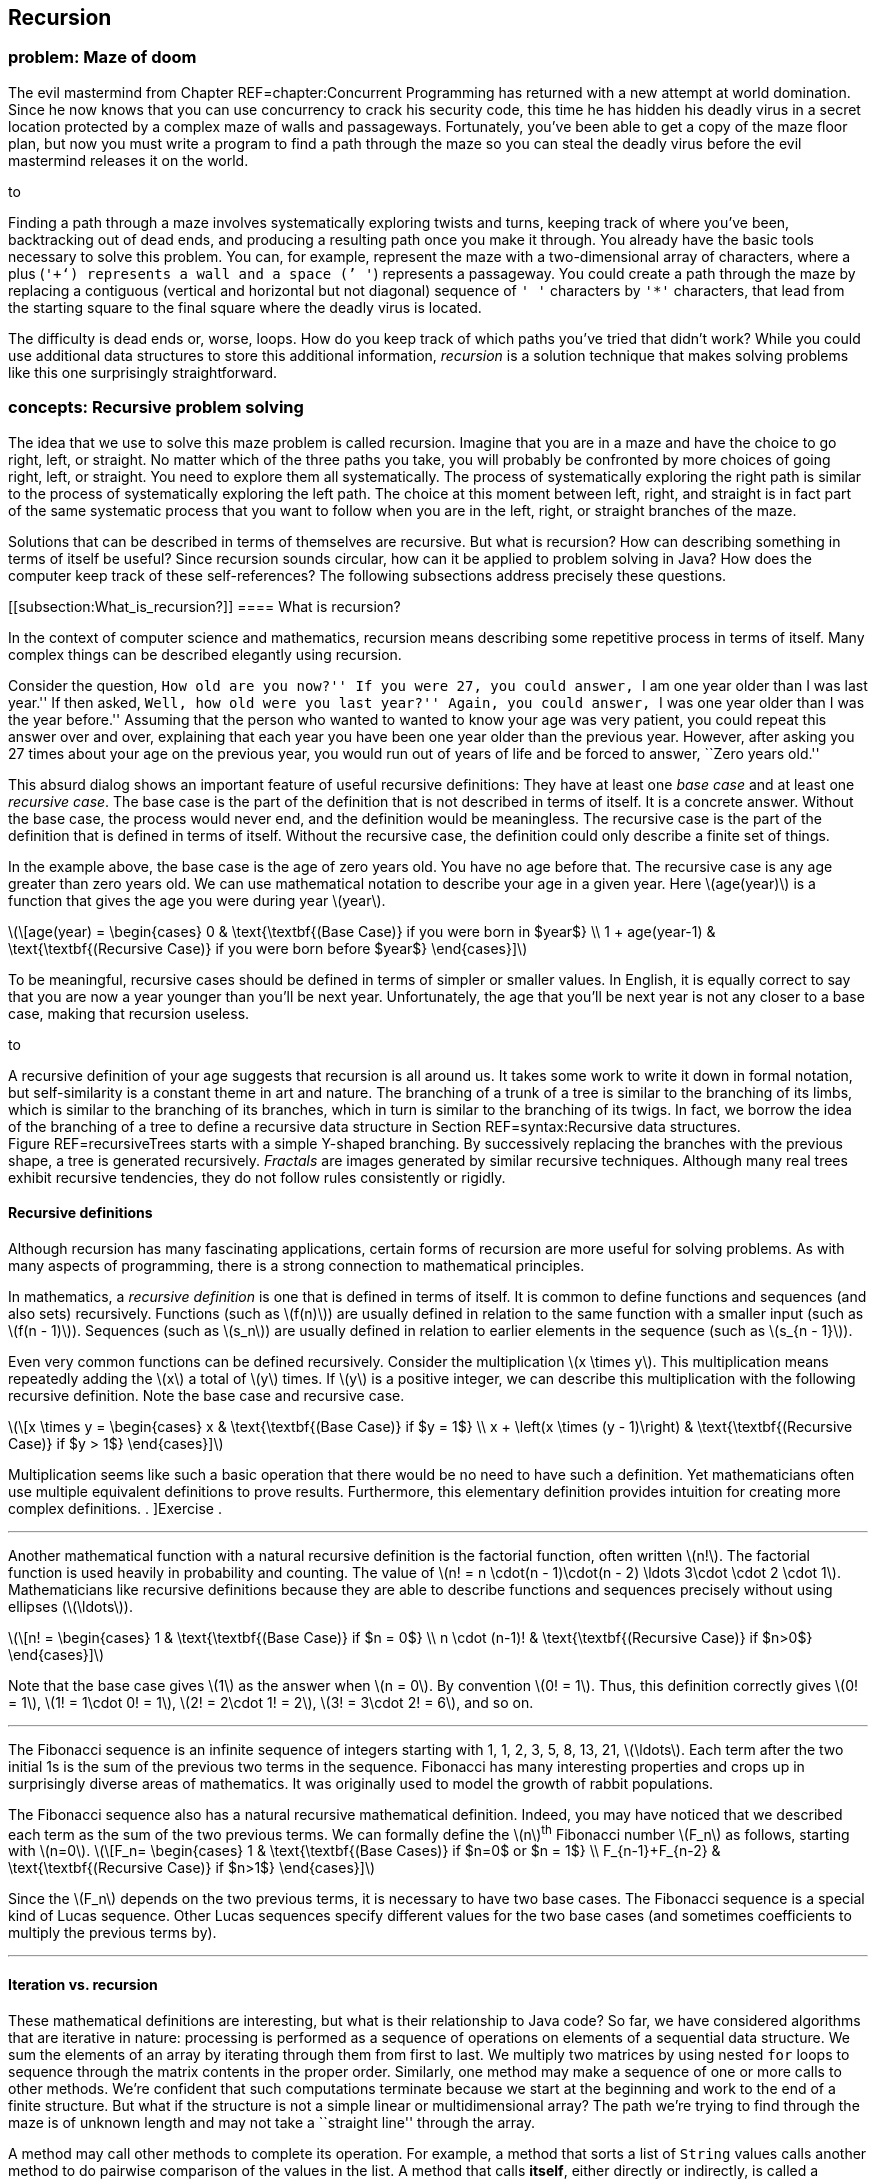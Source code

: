 [[chapter:Recursion]]
== Recursion

=== problem: Maze of doom

The evil mastermind from Chapter REF=chapter:Concurrent Programming has
returned with a new attempt at world domination. Since he now knows that
you can use concurrency to crack his security code, this time he has
hidden his deadly virus in a secret location protected by a complex maze
of walls and passageways. Fortunately, you’ve been able to get a copy of
the maze floor plan, but now you must write a program to find a path
through the maze so you can steal the deadly virus before the evil
mastermind releases it on the world.

to

Finding a path through a maze involves systematically exploring twists
and turns, keeping track of where you’ve been, backtracking out of dead
ends, and producing a resulting path once you make it through. You
already have the basic tools necessary to solve this problem. You can,
for example, represent the maze with a two-dimensional array of
characters, where a plus (`'+'`) represents a wall and a space (`' '`)
represents a passageway. You could create a path through the maze by
replacing a contiguous (vertical and horizontal but not diagonal)
sequence of `' '` characters by `'*'` characters, that lead from the
starting square to the final square where the deadly virus is located.

The difficulty is dead ends or, worse, loops. How do you keep track of
which paths you’ve tried that didn’t work? While you could use
additional data structures to store this additional information,
_recursion_ is a solution technique that makes solving problems like
this one surprisingly straightforward.

=== concepts: Recursive problem solving

The idea that we use to solve this maze problem is called recursion.
Imagine that you are in a maze and have the choice to go right, left, or
straight. No matter which of the three paths you take, you will probably
be confronted by more choices of going right, left, or straight. You
need to explore them all systematically. The process of systematically
exploring the right path is similar to the process of systematically
exploring the left path. The choice at this moment between left, right,
and straight is in fact part of the same systematic process that you
want to follow when you are in the left, right, or straight branches of
the maze.

Solutions that can be described in terms of themselves are recursive.
But what is recursion? How can describing something in terms of itself
be useful? Since recursion sounds circular, how can it be applied to
problem solving in Java? How does the computer keep track of these
self-references? The following subsections address precisely these
questions.

[[subsection:What_is_recursion?]]
==== What is recursion?

In the context of computer science and mathematics, recursion means
describing some repetitive process in terms of itself. Many complex
things can be described elegantly using recursion.

Consider the question, ``How old are you now?'' If you were 27, you
could answer, ``I am one year older than I was last year.'' If then
asked, ``Well, how old were you last year?'' Again, you could answer,
``I was one year older than I was the year before.'' Assuming that the
person who wanted to wanted to know your age was very patient, you could
repeat this answer over and over, explaining that each year you have
been one year older than the previous year. However, after asking you 27
times about your age on the previous year, you would run out of years of
life and be forced to answer, ``Zero years old.''

This absurd dialog shows an important feature of useful recursive
definitions: They have at least one _base case_ and at least one
_recursive case_. The base case is the part of the definition that is
not described in terms of itself. It is a concrete answer. Without the
base case, the process would never end, and the definition would be
meaningless. The recursive case is the part of the definition that is
defined in terms of itself. Without the recursive case, the definition
could only describe a finite set of things.

In the example above, the base case is the age of zero years old. You
have no age before that. The recursive case is any age greater than zero
years old. We can use mathematical notation to describe your age in a
given year. Here latexmath:[$age(year)$] is a function that gives the
age you were during year latexmath:[$year$].

latexmath:[\[age(year) =
\begin{cases} 0 & \text{\textbf{(Base Case)} if you were born in  $year$}
\\
  1 + age(year-1) & \text{\textbf{(Recursive Case)} if you were born before
  $year$}
\end{cases}\]]

To be meaningful, recursive cases should be defined in terms of simpler
or smaller values. In English, it is equally correct to say that you are
now a year younger than you’ll be next year. Unfortunately, the age that
you’ll be next year is not any closer to a base case, making that
recursion useless.

to

A recursive definition of your age suggests that recursion is all around
us. It takes some work to write it down in formal notation, but
self-similarity is a constant theme in art and nature. The branching of
a trunk of a tree is similar to the branching of its limbs, which is
similar to the branching of its branches, which in turn is similar to
the branching of its twigs. In fact, we borrow the idea of the branching
of a tree to define a recursive data structure in
Section REF=syntax:Recursive data structures. Figure REF=recursiveTrees
starts with a simple Y-shaped branching. By successively replacing the
branches with the previous shape, a tree is generated recursively.
_Fractals_ are images generated by similar recursive techniques.
Although many real trees exhibit recursive tendencies, they do not
follow rules consistently or rigidly.

==== Recursive definitions

Although recursion has many fascinating applications, certain forms of
recursion are more useful for solving problems. As with many aspects of
programming, there is a strong connection to mathematical principles.

In mathematics, a _recursive definition_ is one that is defined in terms
of itself. It is common to define functions and sequences (and also
sets) recursively. Functions (such as latexmath:[$f(n)$]) are usually
defined in relation to the same function with a smaller input (such as
latexmath:[$f(n - 1)$]). Sequences (such as latexmath:[$s_n$]) are
usually defined in relation to earlier elements in the sequence (such as
latexmath:[$s_{n - 1}$]).

Even very common functions can be defined recursively. Consider the
multiplication latexmath:[$x \times y$]. This multiplication means
repeatedly adding the latexmath:[$x$] a total of latexmath:[$y$] times.
If latexmath:[$y$] is a positive integer, we can describe this
multiplication with the following recursive definition. Note the base
case and recursive case.

latexmath:[\[x \times y =
\begin{cases} x & \text{\textbf{(Base Case)} if  $y = 1$}
\\
x + \left(x \times (y - 1)\right) & \text{\textbf{(Recursive Case)} if $y > 1$}
\end{cases}\]]

Multiplication seems like such a basic operation that there would be no
need to have such a definition. Yet mathematicians often use multiple
equivalent definitions to prove results. Furthermore, this elementary
definition provides intuition for creating more complex definitions. .
]Exercise .  

'''''

Another mathematical function with a natural recursive definition is the
factorial function, often written latexmath:[$n!$]. The factorial
function is used heavily in probability and counting. The value of
latexmath:[$n! = n
\cdot(n - 1)\cdot(n - 2) \ldots 3\cdot \cdot 2 \cdot 1$]. Mathematicians
like recursive definitions because they are able to describe functions
and sequences precisely without using ellipses (latexmath:[$\ldots$]).

latexmath:[\[n! =
\begin{cases} 1 & \text{\textbf{(Base Case)} if  $n = 0$}
\\
n \cdot (n-1)! & \text{\textbf{(Recursive Case)} if $n>0$}
\end{cases}\]]

Note that the base case gives latexmath:[$1$] as the answer when
latexmath:[$n = 0$]. By convention latexmath:[$0! = 1$]. Thus, this
definition correctly gives latexmath:[$0! = 1$],
latexmath:[$1! = 1\cdot 0!
= 1$], latexmath:[$2! = 2\cdot 1! = 2$],
latexmath:[$3! = 3\cdot 2! = 6$], and so on.  

'''''

The Fibonacci sequence is an infinite sequence of integers starting with
1, 1, 2, 3, 5, 8, 13, 21, latexmath:[$\ldots$]. Each term after the two
initial 1s is the sum of the previous two terms in the sequence.
Fibonacci has many interesting properties and crops up in surprisingly
diverse areas of mathematics. It was originally used to model the growth
of rabbit populations.

The Fibonacci sequence also has a natural recursive mathematical
definition. Indeed, you may have noticed that we described each term as
the sum of the two previous terms. We can formally define the
latexmath:[$n$]^th^ Fibonacci number latexmath:[$F_n$] as follows,
starting with latexmath:[$n=0$]. latexmath:[\[F_n=
\begin{cases} 1 & \text{\textbf{(Base
Cases)} if  $n=0$ or  $n = 1$}
\\
F_{n-1}+F_{n-2} & \text{\textbf{(Recursive Case)} if $n>1$}
\end{cases}\]]

Since the latexmath:[$F_n$] depends on the two previous terms, it is
necessary to have two base cases. The Fibonacci sequence is a special
kind of Lucas sequence. Other Lucas sequences specify different values
for the two base cases (and sometimes coefficients to multiply the
previous terms by).  

'''''

==== Iteration vs. recursion

These mathematical definitions are interesting, but what is their
relationship to Java code? So far, we have considered algorithms that
are iterative in nature: processing is performed as a sequence of
operations on elements of a sequential data structure. We sum the
elements of an array by iterating through them from first to last. We
multiply two matrices by using nested `for` loops to sequence through
the matrix contents in the proper order. Similarly, one method may make
a sequence of one or more calls to other methods. We’re confident that
such computations terminate because we start at the beginning and work
to the end of a finite structure. But what if the structure is not a
simple linear or multidimensional array? The path we’re trying to find
through the maze is of unknown length and may not take a ``straight
line'' through the array.

A method may call other methods to complete its operation. For example,
a method that sorts a list of `String` values calls another method to do
pairwise comparison of the values in the list. A method that calls
*itself*, either directly or indirectly, is called a _recursive_ method.

A recursive method may seem like a circular argument that never ends. In
fact, a recursive method only calls itself under certain circumstances.
Other times, it does not. A recursive method has the same two parts that
a mathematical recursive definition has.

Base case:::
  The operation being computed is done without any recursive calls.
Recursive case:::
  The operation is broken down into smaller pieces, one or more of which
  results in a recursive call to the method itself.

Each time a method calls itself recursively, it does so on a smaller
problem. Eventually it reaches a base case, and the recursion
terminates.

A recursive method is useful when a problem can be broken down into
smaller subproblems where each subproblem has the same structure as the
original, complete problem. These subproblems can be solved by recursive
calls and the results of those calls assembled to create a larger
solution.

Recursive methods are often surprisingly small given their complexity.
Each recursive call only makes a single step forward in the process of
solving the problem. In fact, it can appear that the problem is never
solved. The code has something like a ``leap of faith'' inside of it.
Assuming that you can solve a smaller subproblem, how do you put the
solutions together to solve the full problem? This assumption is the
leap of faith, but it works out as long as the subproblems get broken
down into smaller and smaller pieces that eventually reach a base case.

From a theoretical standpoint, any problem that can be solved
iteratively can be solved recursively, and vice versa. Iteration and
recursion are equivalent in computational power. Sometimes it is more
efficient or more elegant to use one approach or the other, and some
languages are designed to work better with a given approach.

==== Call stack

Many programmers who are new to recursion feel uncomfortable about the
syntax. How can a method call itself? What does that even mean?

Recursion in Java is grounded in the idea of a call stack. We discuss
the stack abstract data type in Chapter REF=chapter:Dynamic Data
Structures. A similar structure is used to control the flow of control
of a program as it calls methods.

Recall that a stack is a first in, last out (FILO) data structure. Each
time a method is called, its local variables are put on the call stack.
As the method executes, a pointer to the current operation it is
executing is kept on the call stack as well. This collection of local
variables and execution details for a method call is called the _stack
frame_ or _activation record_. When another method is called, it pushes
its own stack frame onto the call stack as well, and its caller
remembers what it was executing before the call. When a method returns,
it pops its stack frame (the variables and state associated with its
execution) off the call stack.

A recursive method is called in exactly the same way. It puts another
copy of its stack frame on the call stack. Each call of the method has
its own stack frame and operates independently. There is no way to
access the variables from one call to the next, other than by passing in
parameters or returning values.

Figure REF=figure:recursive calls shows the stack frames being pushed
onto the call stack as the `main()` method calls the `factorial()`
method, starting with the argument `4`. The `factorial()` method
recursively calls itself with successively smaller values.

to

Figure REF=figure:recursive returns shows the stack frames popping off
the call stack as each call to `factorial()` returns. As the answers are
returned, they are incorporated into the answer that is generated and
returned to the next caller in the sequence until the final answer `24`
(latexmath:[$4!$]) is returned to `main()`.

to

=== syntax: Recursive methods

Unlike many *Syntax* sections in other chapters, there is no new Java
syntax to introduce here. Any method that calls itself, directly or
indirectly, is a recursive method. Recursive methods are simply methods
like any others, called in the normal way.

The real difficulty in learning to program recursively lies in breaking
out of the way you are used to thinking about program control flow. All
that you have learned about solving problems with iteration in previous
chapters may make it harder for you to embrace recursion.

Iteration views the whole problem at once and tries to sequence all the
pieces of the solution in some organized way. Recursion is only
concerned with the current step in the solution. If the current step is
one in which the answer is clear, you’re in a base case. Otherwise, the
solution takes one step toward the answer and then makes the leap of
faith, allowing the recursion to take care of the rest. Programmers who
are new to recursion are often tempted to do too much in each recursive
call. Don’t rush it!

The use of recursion in languages like Java owes much to the development
of _functional programming_. In many functional languages (such as
Scheme), there are no loops, and *only* recursion is allowed. In a
number of these languages, there is no assignment either. Each variable
has one value for its entire lifetime, and that value comes as a
parameter from whatever method called the current method.

It may seem odd to you, but this approach is a good one to follow when
writing recursive methods. Try *not* to assign variables inside your
methods. See if the work done in each method can be passed on as an
argument to the next method rather than changing the state inside the
current method. In that way, each recursive method is a frozen snapshot
of some part of the process of solving the problem. Of course, this
guideline is only a suggestion. Many practical recursive methods need to
assign variables internally, but a surprisingly large number do not.

Because the data inside these methods is tied so closely to the input
parameters and the return values given back to the caller, these methods
are often made `static`. Ideally, recursive methods do not change the
state of fields or class variables. Again, sometimes changing external
state is necessary, but recursive methods are meant to take in only
their input parameters and give back only return values. Recursive code
that reads and writes variables inside of objects or classes can be
difficult to understand and debug, since it depends on outside data.

With this information as background, we focus on examples for the rest
of this section. Because recursion is a new way of thinking, approach
these examples with an open mind. Many students have the experience that
recursion makes no sense until they see the right example. Then, the way
it works suddenly ``clicks.'' Do not be discouraged if recursion seems
difficult at first.

In this section, we work through examples of factorial computation,
Fibonacci numbers, the classic Tower of Hanoi problem, exponentiation.
These problems are mathematical in nature because the mathematical
recursion is easy to model in code. The next section applies recursion
to processing data structures.

In our first example of a recursive implementation, we return to the
factorial function. Recall the recursive definition that describes the
function.

latexmath:[\[n! =
\begin{cases} 1 & \text{\textbf{(Base Case)} if $n = 0$}
\\
n \cdot (n-1)! & \text{\textbf{(Recursive Case)} if $n>0$}
\end{cases}\]]

By translating this mathematical definition almost directly into Java,
we can generate a method that computes the factorial function.

....
    public static long factorial(int n) {
        if (n == 0)     //base case
            return 1;
        else            //recursive case
            return n * factorial(n-1);
    }
....

Note the base case and recursive case are exactly the same as in the
recursive definition. The return type of the method is `long` because
factorial grows so quickly that only the first few values are small
enough to fit inside of an `int`.  

'''''

Let us return to the recursive definition of Fibonacci.

latexmath:[\[F_n=
\begin{cases} 1 & \text{\textbf{(Base
Cases)} if  $n=0$ or $n = 1$}
\\
F_{n-1}+F_{n-2} & \text{\textbf{(Recursive Case)} if  $n>1$}
\end{cases}\]]

Like factorial, this definition translates naturally into a recursive
method in Java.

....
public static int fibonacci(int n) {
    if( n == 0 || n == 1 )  //base cases
        return 1;
    else                    //recursive case
        return fibonacci(n-1) + fibonacci(n-2);
}
....

One significant problem with this example is performance. In this case,
the double recursion performs a great deal of redundant computation. .
]Exercise .

One technique for eliminating redundant computation in recursion is
called _memoization_. Whenever the value for a subproblem is computed,
we note down the result (like a memo). When we go to compute a value, we
first check to see if we have already found it.

To perform memoization for Fibonacci, we can pass an array of `int`
values of length `n + 1`. The values in this array all begin with a
value of `0`. When computing the Fibonacci value for a particular `n`,
we first check to see if its value is in the array. If not, we perform
the recursion and store the result in the array.

....
public static int fibonacci( int n, int[] results ) {
    if( results[n] == 0 ) {
        if( n == 0 || n == 1 )
            results[n] = 1;
        else
            results[n] = fibonacci(n-1) + fibonacci(n-2);
    }
    return results[n];
}
....

This change makes the computation of the latexmath:[$n$]^th^ Fibonacci
number much more efficient; however, even more efficient approaches are
described in the exercises. . ]Exercise . . ]Exercise .  

'''''

The famous Tower of Hanoi puzzle is another example commonly used to
illustrate recursion. In this puzzle, there are three poles containing a
number of different sized disks. The puzzle begins with all disks
arranged in a tower on one pole in decreasing size, with the smallest
diameter disk on top and the largest on the bottom.
Figure REF=figure:hanoi shows an example of the puzzle. The goal is to
move all the disks from the initial pole to the final pole, with two
restrictions:

1.  only one disk can be moved at a time
2.  a larger disk can never be placed on top of a smaller disk

to

The extra pole is used as a holder for intermediate moves. The idea
behind the recursive solution follows.

Base Case:::
  Moving one disk is easy. Just move it from the pole it’s on to the
  destination pole.
Recursive Case:::
  In order to move latexmath:[$n > 1$] disks from one pole to another,
  we can move latexmath:[$n - 1$] disks to an intermediate pole, move
  the latexmath:[$n$]^th^ disk to the destination pole, then move the
  latexmath:[$n - 1$] disks from the intermediate pole to the
  destination pole.

The Tower of Hanoi solution in Java translates this outline into code.

[[program:TowerOfHanoi]][program:TowerOfHanoi]
PROGRAM=RecursionChapter/programs/TowerOfHanoi.java, CAPTION=A recursive
solution to the Tower of Hanoi with four disks and poles named `'A'`,
`'B'`, and `'C'`.

A legend tells of monks that are solving the Tower of Hanoi puzzle with
64 disks. The legend predicts that the world will end when they finish.
Run the implementation above with different numbers of disks to see how
long the sequence of moves is. Try small numbers of disks, since large
numbers of disks takes a very long time.  

'''''

Both Fibonacci and the Tower of Hanoi have natural recursive structures.
In the case of Fibonacci, one way to implement its natural recursive
definition results in very wasteful computation. In the case of the
Tower of Hanoi, the *only* way to solve the problem takes an
excruciatingly long amount of time.

However, we can apply recursion to many practical problems and get
efficient solutions. Consider the problem of exponentiation, which looks
trivial: Given a rational number latexmath:[$a$] and a positive integer
latexmath:[$n$], find the value of latexmath:[$a^n$].

It’s tempting to call `Math.pow(a, n)` or to use a short `for` loop to
compute this value, but what if neither tool existed in Java? A simple
recursive formulation can describe exponentiation.

latexmath:[\[a^n =
\begin{cases} a & \text{\textbf{(Base case)} if $n=1$}
\\
a \cdot a^{n - 1} & \text{\textbf{(Recursive case)} if $n>1$}
\end{cases}\]]

As with factorial and Fibonacci, directly converting the recursive
definition into Java syntax yields a method that computes the correct
value.

....
public static double power(double a, int n) {
    if( n == 1 )    //base case
        return a;
    else            //recursive case
        return a*power(a, n - 1);
}
....

Admittedly, this method only works for positive integer values of
latexmath:[$n$]. Ignoring that limitation, what can we say about its
efficiency? For any legal value of latexmath:[$n$], the method is called
latexmath:[$n$] times. If latexmath:[$n$] has a small value, like 2 or
3, the process is quick. But if latexmath:[$n$] is 1,000,000 or so, the
method might take a while to finish. Another problem is that stack size
is limited. On most systems, the JVM crashes with a `StackOverflowError`
if a method tries to call itself recursively a 1,000,000 times.

If we limit latexmath:[$n$] to a power of 2, we can do something clever
that makes the method much more efficient with many fewer recursive
calls. Consider this alternative recursion definition of exponentiation.

latexmath:[\[a^n =
\begin{cases} a & \text{\textbf{(Base Case)} if  $n=1$}
\\
\left(a^{\frac{n}{2}}\right)^2 & \text{\textbf{(Base Case)} if  $n>1$}
\end{cases}\]]

Recalling basic rules of exponents,
latexmath:[$a^n = \left(a^{\frac{n}{2}}\right)^2$], but what does that
buy us? If we structure our method correctly, we cut the size of
latexmath:[$n$] in half at each recursive step instead of only reducing
latexmath:[$n$] by 1.

....
public static double power(double a, int n) {
    if( n == 1 )    //base case
        return a;
    else {          //recursive case
        double temp = power(a, n/2);
        return temp*temp;
    }
}
....

Note that we only make the recursive call once and save it in `temp`. If
we made two recursive calls, we would no longer be more efficient than
the previous method. That version took latexmath:[$n$] recursive calls.
How efficient is this version? The answer is the number of times you
have to cut latexmath:[$n$] in half before you get 1. Let’s call that
value latexmath:[$x$]. Recall that latexmath:[$n$] is a power of 2,
meaning that latexmath:[$n = 2^k$] for some integer
latexmath:[$k \geq 0$].

latexmath:[\[\begin{aligned}
\left(\frac{1}{2}\right)^x \cdot n &= 1\\
2^x\left(\frac{1}{2}\right)^x \cdot n &= 2^x\\
n &= 2^x\\
2^k &= 2^x\\
k &= x\\
\log_2 n &= x\\\end{aligned}\]]

In other words, the number of times you have to divide latexmath:[$n$]
in half to get 1 is the logarithm base 2 of latexmath:[$n$], written
latexmath:[$\log_2 n$]. The logarithm function is the inverse of
exponentiation. It cuts any number down to size very quickly (just as
exponentiation blows up the value of a number very quickly). For
example, latexmath:[$2^{20} = 1,048,576$]. Thus,
latexmath:[$\log_2 1,048,576 = 20$]. The original version of `power()`
would have to make 1,048,576 calls to raise a number to that power. This
second version would only have to make 20 calls.

It is critical that latexmath:[$n$] is a power of 2 (1, 2, 4, 8, …),
otherwise the process of repeatedly cutting latexmath:[$n$] in half
loses some data due to integer division. The problem is that, at some
point in the recursion, the value of latexmath:[$n$] is odd unless you
start with a power of 2. There is a way to extend this clever approach
to all values of latexmath:[$n$], even and odd, but we leave it as an
exercise. . ]Exercise .  

'''''

Recursion offers elegant ways to compute mathematical functions like
those we have explored in this section. Recursion also offers powerful
ways to manipulate data structures. As we show in the next section,
recursive methods are especially well suited to use with recursive data
structures.

=== syntax: Recursive data structures

Because recursion can be used to do anything that iteration can do, it
is clear that data structures can be processed recursively. For example,
the following recursive method reverses the contents of an array. It
keeps track of the position in the array it is swapping with the
`position` parameter. This method is initially called with a value of
`0` passed as an argument for `position`.

....
public static void reverse( int[] array, int position ) {
    if( position < array.length/2 ) {
        int temp = array[position];
        array[position] = array[array.length - position - 1];
        array[array.length - position - 1] = temp;
        reverse( array, position + 1 );
    }
}
....

Note that nothing is done in the base case for this recursive method.
The recursion swaps the first element of the array (at index `0`) with
the last (at index `array.length - 1`). Recursion continues until
`position` has reached half the length of `array`. If execution
continued past the halfway point, it would begin to swap elements that
had already been swapped. . ]Exercise .

Although it is possible to reverse an array recursively, there is
usually no advantage in doing so. We introduce bubble sort and selection
sort in previous chapters, but neither of these algorithms is very fast.
Many of the best sorting algorithms are recursive, as in the following
example of merge sort.

Merge sort is an efficient sorting algorithm that is usually implemented
recursively. The idea of the sort is to break a list of items in half
and recursively merge sort each half. Then, these two sorted halves are
merged back together into the final sorted list. The base case of the
recursion is when there’s only a single item in the list, since a list
with only one thing in it is, by definition, sorted.

Here is a method that recursively sorts an `int` array using the merge
sort algorithm.

....
public static void mergeSort( int[] array ) {
    if( array.length > 1 ) {
        int[] a = new int[array.length / 2];
        int[] b = new int[array.length - a.length];
        for( int i = 0; i < a.length; ++i )
            a[i] = array[i];
        for( int i = 0; i < b.length; ++i )
            b[i] = array[a.length + i];
        mergeSort( a );
        mergeSort( b );
        merge( array, a, b );
    }
}
....

The `mergeSort()` method is quite short and appears to do very little.
It starts by creating arrays `a` and `b` and copying roughly half of the
elements in `array` into each. We make `a` half the size of `array`, but
we can’t do the same thing for `b` because an odd length for `array`
would leave us without enough space in `a` and `b` to hold everything
from `array`. Instead, we let `b` hold however much is leftover after
the elements for `a` have been accounted for.

Then, arrays `a` and `b` are recursively sorted. Finally, these two
sorted arrays are merged back into `array` in sorted order using a
helper method called `merge()`. This method is non-recursive and does
much of the real work in the algorithm.

....
public static void merge( int[] array, int[] a, int[] b ) {
    int aIndex = 0;
    int bIndex = 0;
    for( int i = 0; i < array.length; ++i ) {
        if( bIndex >= b.length )
            array[i] = a[aIndex++];
        else if( aIndex >= a.length )
            array[i] = b[bIndex++];
        else if( a[aIndex] <= b[bIndex] )
            array[i] = a[aIndex++];
        else
            array[i] = b[bIndex++];
    }
}
....

The `merge()` method loops through all the elements in `array`, filling
them in. We keep two indexes, `aIndex` and `bIndex`, that keep track of
our current positions in the `a` and `b` arrays, respectively. This
method assumes that `a` and `b` are sorted and that the sum of their
lengths is the length of `array`. We want to compare each element in `a`
and `b`, always taking the smaller and putting it into the next
available location in `array`. Since the next smallest item could be in
either `a` or `b`, we never know when we’ll run out of elements in
either array. That’s why the first two `if` statements in the `merge()`
method check to see if the `bIndex` or the `aIndex` is already past the
last element in its respective array. If so, the next element from the
other array is automatically used. By the time the third `if` statement
is reached, we are certain that both indexes are valid and can compare
the elements at those locations to see which is smaller.

Sorting lists using the merge sort algorithm seems more complicated than
using bubble sort or selection sort, but this additional complication
pays dividends. For large lists, merge sort performs much faster than
either of those sorts. In fact, it is comparable in speed to the best
general sorting algorithms that are possible. . ]Exercise .  

'''''

Although recursive sorting algorithms are useful for arrays, recursion
really shines when manipulating _recursive data structures_. A recursive
data structure is one that is defined in terms of itself. For example,
class `X` is recursive if there is a field inside `X` with type `X`.

....
public class X {
    private int a, b;
    private X x;
}
....

The linked list examples from Chapter REF=chapter:Dynamic Data
Structures are recursive data structures, since a linked list node is
defined in terms of itself. You may not have thought of the linked list
`Node` class as being recursive since it simply has a reference to
another `Node` inside it. However, this self-reference is the essence of
a recursive data structure.

Data structures are often defined recursively. We typically need to
represent an unbounded collection of data, but we always write bounded
programs to describe the data. A recursive data structure allows us to
bridge the gap between a compile-time, fixed length definition and a
run-time, unbounded collection of objects.

Recursive data structures have a base case to end the recursion.
Typically, the end of the recursion is indicated by a link with a `null`
value. For example, in the last node of a linked list, the link field is
`null`. Unsurprisingly, recursive methods are frequently used to
manipulate recursive data structures.

How would you get the size of a linked list? The implementation in
Program REF=program:LinkedList keeps track of its size as it grows, but
what if it didn’t? A standard way to count the elements in the list
would be to start with a reference to the head of the list and a counter
with value zero. As long as the reference is not `null`, add one to the
counter and set the reference to the next element on the list.
Program REF=program:IterativeListSize counts the elements in this way.

[[program:IterativeListSize]][program:IterativeListSize]
PROGRAM=RecursionChapter/programs/IterativeListSize.java, CAPTION=Linked
list implementation whose `size()` method counts its elements
iteratively.

An alternative way to count the number of elements in a linked list is
to use the natural recursion of the linked list itself. We can say that
the length of a linked list is 0 if the list is empty (the current link
is `null`), otherwise, it is one more than the size of the rest of the
list.

Program REF=program:RecursiveListSize counts the elements in a linked
list using this recursive procedure. Note that there is a non-recursive
`size()` method that calls the recursive `size()` method. This
non-recursive method is called a _proxy method_. The recursive method
requires access to the internals of the data structure. The proxy method
calls the recursive method with the appropriate starting point (`head`),
while providing a public way to get the list’s size without exposing its
internals. . ]Exercise . . ]Exercise .

[[program:RecursiveListSize]][program:RecursiveListSize]
PROGRAM=RecursionChapter/programs/RecursiveListSize.java, CAPTION=Linked
list implementation with a recursive `size()` method for counting its
elements. *FIX: RecursiveListSize program not available.*  

'''''

==== Trees

A linked list models a linear, one-to-one relationship between its
elements. Each item in the list is linked to a maximum of one following
element. Another useful relationship to model is a hierarchical,
one-to-many relationship: parent to children, boss to employees,
directory to files, and so on. These relationships can be modeled using
a _tree_ structure, which begins with a single _root_, and proceeds
through _branches_, to the _leaves_. Typically, the elements of a tree
are also called _nodes_, with three special cases:

Root node:::
  The root of the tree has no parents.
Leaf node:::
  A leaf is at the edge of a tree and has no children.
Interior node:::
  An interior node has a parent and at least one child; it is neither
  the root nor a leaf.

Figure REF=figure:tree visualization shows a visualization of a tree. In
nature, a tree has its root at the bottom and branches upward. Since the
root is the starting point for a tree data structure, it is almost
always drawn at the top.

to

Abstractly, a tree is either empty (the base case) or contains
references to 0 or more other trees (the recursive case). Trees are very
useful for storing and retrieving sortable data efficiently. Some
applications include dictionaries, catalogs, ordered lists, and any
other sorted set of objects. For these purposes, we can define an
abstract data type that includes operations such as `add()` and
`find()`. . ]Exercise .

A special case of a tree that is used frequently is a _binary tree_, in
which each node references at most two other trees.

A _binary search tree_ is a binary tree with the following three
properties.

1.  The value in the left child of the root is smaller than the value in
the root.
2.  The value in the right child of the root is larger than the value in
the root.
3.  Both the left and the right subtrees are binary search trees.

This recursive definition describes a tree that makes items with a
natural ordering easy to find. If you are looking for an item, you first
look at the root of the tree. If the item you want is in the root,
you’ve found it! If the item you want is smaller than the root, go left.
If the item you want is larger than the root, go right. If you ever run
out of tree (hit a `null`), the item is not in the tree.

This example is a simple binary tree that can stores a list of strings
and print them out in alphabetical order. Program REF=program:Tree shows
the `Tree` class that defines the fields and two public methods, `add()`
and `print()` that operate on the tree. Each is a proxy method that
calls its private recursive version, which takes a reference to a `Node`
object. The `Node` static nested class contains three fields.

* `value`: the `String` value stored at the node
* `left`: a link to the left subtree
* `right`: a link to the right subtree

[[program:Tree]][program:Tree]
PROGRAM=RecursionChapter/programs/Tree.java, CAPTION=A class that
implements a simple binary search tree ADT for creating a sorted list of
strings. *FIX: Tree program listing not available.*

Figure REF=figure:tree classes shows a visualization of the contents of
this implementation of a binary search tree. As with a linked list, an
``X'' is used in place of arrows that point to `null`.

to

The recursive `add()` method first checks to see if the current subtree
is empty (`null`). If so, it creates a new `Node` and puts `value`
inside it. If the current subtree is not `null`, it checks to see if
`value` is smaller or larger than the `value` at the root of the subtee.
If it is smaller, it recurses down the left subtree. If it is larger, it
recurses down the right subtree. If `value` is already in the root node,
it does nothing.

Remember that all parameters are pass by value in Java. Thus, assigning
a new `Node` to `tree` does not by itself change anything at higher
levels of the tree. What does change the links in the parent of the
current subtree is returning the `tree` pointer. If the recursive call
to `add()` was made with a left or a right subtree, the `left` or
`right` link, respectively, of the parent `Node` is assigned the return
value. If the call was made with `root`, the parent of the entire tree,
the non-recursive `add()` method sets its value when the recursive
`add()` returns. . ]Exercise . . ]Exercise .

The recursive `print()` method starts by walking down the left subtree.
Those values are all alphabetically less than the value of the current
node. When it finishes, it prints the current node value. Finally, it
walks the right subtree to print the values that alphabetically follow
the value in the current node. This path through the nodes of the tree
is called an _inorder traversal_.

With the power of a binary search tree, it takes virtually no code at
all to store a list of `String` values and then print them out in sorted
order. Program REF=program:ReadAndSortStrings gives an example of this
process using a `Tree` object for storage.

[[program:ReadAndSortStrings]][program:ReadAndSortStrings]
PROGRAM=RecursionChapter/programs/ReadAndSortStrings.java, CAPTION=A
program to read `String` values, store them in a binary search tree, and
print the results in sorted order.

Binary search trees (and other trees, including heaps, tries, B-trees,
and more) are fundamental data structures that have been studied
heavily. Designing them to have efficient implementations that balance
the size of their left and right subtrees is an important topic that is
beyond the scope of this book.  

'''''

==== Generic dynamic data structures and recursion

Combining dynamic data structures and generics from the previous chapter
and recursion from this chapter gives us the full power of generic
dynamic data structures and recursive methods to process them.

Consider Program REF=program:IntegerTree, which implements a tree that
stores values of type `Integer`. Although it would be more efficient to
store `int` values, we use the `Integer` wrapper class to ease our
eventual transition into a parameterized generic type.

[[program:IntegerTree]][program:IntegerTree]
PROGRAM=RecursionChapter/programs/IntegerTree.java, CAPTION=A variant of
Program REF=program:Tree that stores`Integer` values instead of `String`
values. *FIX: IntegerTree program listing not available.*

 

'''''

It is a waste to create class `IntegerTree`, which is identical to
`Tree` except that the type `String` has been replaced by `Integer`. As
in Chapter REF=chapter:Dynamic Data Structures, we want our data
structures, recursive or otherwise, to hold any type. In this way, we
can reuse code.

Program REF=program:GenericTree defines a generic version of the `Tree`
class. This example is complicated by the fact that we need to be able
to compare the value we want to store with the value in each `Node`
object. We can’t make a tree with any arbitrary type. Objects of the
type *must* have the ability to be compared to each other and ordered.
Thus, we use a _bounded type parameter_ specifying that the type `T`
stored in each `Tree` must implement the `Comparable` interface. This
requirement complicates the generic syntax significantly but guarantees
that any type that cannot be compared with itself is rejected at
compile-time.

[[program:GenericTree]][program:GenericTree]
PROGRAM=RecursionChapter/programs/GenericTree.java, CAPTION=A class that
implements a generic tree.

First, note that the recursive methods are no longer `static`. The
generic syntax for keeping them `static` is unnecessarily complex. The
type specifier `T extends Comparable<T>` guarantees that type `T`
implements the interface `Comparable<T>`. The generic `Comparable`
interface defined in the Java API is as follows.

....
public interface Comparable<T> {
    int compareTo(T object);
}
....

The syntax for generics in Java with type bounds is complex, and we only
scratch the surface here. The good news is that these subtleties are
more important for people designing data structures and libraries and
come up infrequently for programmers who are only using the libraries.  

'''''

Program REF=program:ReadAndSortGenerics uses the generic tree class to
create two kinds of trees, a tree of `String` objects and a tree of
`Integer` objects. Java library implementations of binary search trees
are available as the `TreeSet` and `TreeMap` classes.

[[program:ReadAndSortGenerics]][program:ReadAndSortGenerics]
PROGRAM=RecursionChapter/programs/ReadAndSortGenerics.java,
CAPTION=Program to create two trees with different underlying types.  

'''''

=== solution: Maze of doom

Our algorithm for solving the maze follows the conventional
pencil-and-paper method: trial and error! We mark locations in the maze
with `'*'` as we explore them. If we come to a dead end, we unmark the
location (by replacing `'*'` with `' '`) and return to our previous
location to try a different direction.

Start at the beginning square of the maze, which must be a passageway.
Mark that location as part of the path by putting `'*'` in the cell.
Now, what can we do? There are, in general, four possible directions to
head: up, down, left, or right. If that direction doesn’t take you
outside the bounds of the array, then you find either a wall or a
passageway. If you have been walking through the maze, you may also find
a part of the current path (often the square you were on before the
current one).

Suppose from your current point in the maze you could send a scout ahead
in each of the four directions. If the direction did not take the scout
out of bounds, he would find either a wall, a part of the current path
(the path that led into that space), or an open passageway. If the scout
doesn’t find an open passageway, he reports back that that direction
doesn’t work.

On the other hand, if the scout finds an open passageway, what does he
do? Brace yourself! He does the exact same thing you just did: Sends out
scouts of his own in each of the four possible directions.

With careful, consistent coding, you and the scout follow the exact same
process. And the scout’s scouts. And so on. There is, in fact, only one
method and instead of calling a scout method to investigate each of the
squares in the four directions, you call yourself recursively.

[source,numberLines,java]
----
import java.util.Scanner;

public class MazeSolver {
	private char[][] maze;
	private int rows, columns;

	public static void main( String[] args ) {
		MazeSolver solver = new MazeSolver();
		if( solver.solve(0, 0) )/*@\label{mazeRCall}@*/
			System.out.println("\nSolved!");
		else
			System.out.println("\nNot solvable!");
		solver.print();/*@\label{mazeRPrint}@*/
	}	
----

The `MazeSolver` class needs a two-dimensional array of `char` values to
store a representation of the maze. Likewise, it is convenient to store
the number of rows and columns in fields.

The `main()` method creates a new `MazeSolver` object and then calls its
`solve()` method with a starting location of `(0, 0)`. It prints an
appropriate message depending on whether or not the maze was solved.
Finally, it prints out the maze, which includes a path marked with `'*'`
symbols if the maze is solvable.

[source,numberLines,java]
----
	public MazeSolver() {
		Scanner in = new Scanner(System.in);
		rows = in.nextInt();
		columns = in.nextInt();
		in.nextLine();
		maze = new char[rows][columns];
		for( int row = 0; row < rows; row++ ) {
			String line = in.nextLine();
			System.out.println(line);
			for (int column = 0; column < columns; column++) {
				maze[row][column] = line.charAt(column);
			}
		}
	}
----

The constructor for `MazeSolver` creates a `Scanner`. It assumes that
the file describing the maze is redirected from standard input, although
it would be easy to modify the constructor to take a file name and read
from there instead. Next, it reads two integers and sets `rows` and
`columns` to those values. It allocates a two-dimensional array of
`char` values with `rows` rows and `columns` columns. Finally, it reads
through the file, storing each line of `char` values into this array. As
it reads, it prints out each line to the screen, showing the initial
(unsolved) maze.

[source,numberLines,java]
----
	public void print() {
		for( int row = 0; row < rows; row++ ) {
			for (int column = 0; column < columns; column++)
				System.out.print(maze[row][column]);
			System.out.println();
		}
	}
----

The `print()` method is a utility method that prints out the maze. It
iterates through each row, printing out the values for the columns in
that row.

[source,numberLines,java]
----
	public boolean solve( int row, int column ) {/*@\label{mazeRBegin}@*/
		if( row < 0 || column < 0 || row >= rows || column >= columns)/*@\label{mazeROutside}@*/
			return false;
		else if( maze[row][column] == 'E' )/*@\label{mazeRDone}@*/
			return true;
		else if( maze[row][column] != ' ')/*@\label{mazeRBlocked}@*/
			return false;
		else {
			maze[row][column] = '*';
			if( solve(row - 1, column) || solve(row + 1, column) ||/*@\label{mazeRRecursive}@*/
				solve(row, column - 1) || solve(row, column + 1) )
				return true;
			else {
				maze[row][column] = ' ';/*@\label{mazeRBlank}@*/
				return false;
			}
		}
	}
}
----

The heart of the solution is the recursive method `solve()`. The
`solve()` method takes two parameters, `row` and `column`, and tries to
find a solution to the maze starting at location `maze[row][column]`. It
assumes that the maze is filled with `'+'` for walls, `' '` for
passageways, and may include `'*'` characters at locations that are part
of the partially completed solution.

If `solve()` is able to find a solution from the current location, it
returns `true`, otherwise it returns `false`. There are three base cases
for the current location in the maze.

1.  The current location is outside the maze. Return `false`.
2.  The current location is the final location. We have a winner, return
`true`!
3.  The current location is not a passage (either a wall or a location
in the current path that has already been marked). This call to `solve`
is not making progress toward the finish. Return `false`.

If none of the base cases applies, then the current location, which must
contain a `' '` character, *might* be on a successful path, so `solve()`
gives it a try. The method tentatively marks the current position with
`'*'`. Then, it recursively tries to find a path from the current
location to each of the four neighboring cells
(line REF=mazeRRecursive). If any of those four neighbors returns
`true`, then `solve()` knows it has found a completed path and returns
`true` to its caller.

If none of the four neighbors was on a path to the destination, then the
current location is not on a path. The method unmarks the current
location (by storing a `' '`) and returns `false`. Presumably, its
caller figures out what to do next, perhaps calling a different one of
its neighbors or giving up and returning `false` to its caller.

The very first call to `solve()` from the `main()` method either returns
`true` if a complete path through the maze is found or `false` if no
path exists. Note that this solver has no guarantee of finding the
*shortest* path through the maze, but if there is at least one path to
the goal, it finds one.

=== concurrency: Futures

This section does not deal explicitly with recursion, but it does deal
with concurrency and methods in an interesting way. When we call a
method in Java, a stack frame for the method is put on the stack, and
the thread of execution begins executing code inside the method. When it
is done, it returns a value (or not), and execution resumes in the
caller. But what if calling the method began executing an independent
thread, and the caller continued on without waiting for the method to
return?

This second situation should seem familiar, since it is very much what
happens when the `start()` method is called on a `Thread` object: the
`start()` method returns immediately to its caller, but an independent
thread of execution has begun executing the code in the `run()` method
of the `Thread`.

What if we only care about the value that is computed by the new thread
of execution? We can think of spawning the thread as an asynchronous
method call, a value that is computed *at some point* rather than one we
have to wait for. The name for such an asynchronous method call is a
_future_. In some languages, particularly functional languages, all
concurrency is expressed as a future. In Java, only a little bit of code
is needed to create threads that can behave like futures. However, the
idea of futures is pervasive enough that Java API tools were created to
make the process of creating them easy.

We introduce three interfaces and a factory method call that can allow
you to use futures in Java. This section is not a complete introduction
to futures, but these tools are enough to get you started with them.

The first interface is the `Future` interface, which allows you to store
a reference to the asynchronous computation while it is computing (and
before you ask for its value). The second interface is the `Callable`
interface, which is similar to the `Runnable` interface in that it
allows you to specify a class whose objects can be started as
independent threads. Both the `Future` interface and the `Callable` are
generic interfaces that require to specify a type. Remember that futures
are supposed to give back an answer, and that’s the type that you supply
as a parameter. For example, when creating a future that returns an
`int` value, you would create a class that implemented the
`Callable<Integer>` interface, requiring it to contain a method with the
signature `Integer call()`. Likewise, you would store a reference to the
future you create in a `Future<Integer>` reference.

And how do you create such a future? Usually, many futures are running
at once to leverage the power of multiple cores. What if you want to
create 100 futures but only have 8 cores? The process of creating
threads is expensive, and it might not be worthwhile to create 100
threads when only 8 are able to run concurrently. To deal with this
problem, the Java API provides classes that implement the
`ExecutorService` interface, which can maintain a fixed-size _pool_ of
threads. When a thread finishes computing one future, it is
automatically assigned another. To create an object that can manage
threads this way, call the static factory method `newFixedThreadPool()`
on the `Executors` class with the size of the thread pool you want
create. For example, we can create an `ExecutorService` with a pool of 8
threads as follows.

....
ExecutorService executor = Executors.newFixedThreadPool(8);
....

Once you have an `ExecutorService`, you can give it a `Callable` object
of a particular type (such as `Callable<Integer>`) as a parameter to its
`submit()` method, and it returns a `Future` object of a matching type
(such as `Future<Integer>`). Then, the future is running (or at least
scheduled to run). At any later point you can call the `get()` method on
the `Future` object, which returns the value of its computation. Like
calling `join()`, calling `get()` is a blocking call that may have to
wait for the future to finish executing.

All of this messy syntax becomes clearer in the following example, which
uses futures to compute the sum of the square roots of the first
100,000,000 integers concurrently.

To use futures to sum the square roots of integers, we first need a
worker class that implements `Callable`. Since the result of the sum of
square roots is a `double`, it must implement `Callable<Double>`. Recall
that primitive types such as `double` cannot be used as generic type
parameters, requiring us to use wrapper classes in those cases.

`RootSummer` is a simple worker class that takes a `min` and a `max`
value in its constructor. Its `call()` method sums the square roots of
all the `int` values greater than or equal to `min` and less than `max`.
It imports `java.util.concurrent.*` to have access to the `Callable`
interface.

Of course, we need another class to create the `ExecutorService`, start
the futures running, and collect the results.

[source,numberLines,java]
----
import java.util.concurrent.*;
import java.util.ArrayList;

public class RootFutures {
	private static final int THREADS = 10;
	private static final int N = 100000000;
	private static final int FUTURES = 1000;
	
	public static void main( String[] args ) {
		ArrayList<Future<Double>> futures =
			new ArrayList<Future<Double>>(FUTURES);		
		ExecutorService executor =
			Executors.newFixedThreadPool(THREADS);
		int work = N / FUTURES;
----

The first part of `RootFutures` is setup. The imports give us the
concurrency tools we need and a list to store our futures in. We have
three constants. `THREADS` specifies the number of threads to create.
`N` gives the number we are going up to. `FUTURES` is the total number
of futures we create, considerably larger than the number of threads
they share.

Inside the `main()` method, we create an `ArrayList` to hold the
futures. Since we know the number of futures ahead of time, an array
would be ideal. Unfortunately, quirks in the way Java handles generics
makes it illegal to create an array with a generic type. Instead, we
create an `ArrayList` with the size we’ll need pre-allocated. Next, we
create an `ExecutorService` with a thread pool of size `THREADS`.
Finally, we find the amount of work done by each future by dividing `N`
by `FUTURES`.

[source,numberLines,java]
----
		System.out.println("Creating futures...");
		for( int i = 0; i < FUTURES; i++ ) {
			Callable<Double> summer =
				new RootSummer( 1 + i*work, 1 + (i + 1)*work );
			Future<Double> future = executor.submit( summer );
			futures.add( future );
		}
----

In this section of code, we create each future and start it running.
First, we instantiate a `RootSummer` object with the appropriate bounds
for the work it’s going to compute. Then, we supply that object to the
`submit()` method on the `ExecutorService`, which returns a `Future`
object. We could have saved a line of code by storing this return value
directly into the list `futures`.

[source,numberLines,java]
----
		System.out.println("Getting results from futures...");
		double sum = 0;
		for( Future<Double> future : futures ) {
			try {
				sum += future.get();
			}
			catch( InterruptedException e ) {
				e.printStackTrace();
			}
			catch (ExecutionException e) {
				e.printStackTrace();
			}
		}
		executor.shutdown();
		System.out.println("The sum of square roots is: " + sum);		
	}
}
----

All that remains is to collect the values from each future. We iterate
through the list of futures with a for-each loop and add the return
value each future’s `get()` method to our running total `sum`. Because
`get()` is a blocking call, we have to catch an `InterruptedException`
in case we are interrupted while waiting for the future to respond.
However, we also have to catch an `ExecutionException` in case an
exception occurred during the execution of the future. This exception
handling mechanism is one of the big advantages of using futures:
Exceptions thrown by the future are propagated back to the thread that
gets the answer from the future. Normal threads simply die if they have
unhandled exceptions.

After all the values have been read and summed, we shut the
`ExecutorService` down. If we had wanted, we could have submitted
additional `Callable` objects to it to run more futures. Finally, we
print out the result.  

'''''

=== exercises: Exercises

.

-0.5in *Conceptual Problems*

Example . gave a mathematical recursive definition for
latexmath:[$x \times y$]. Give a similar recursive definition for
latexmath:[$x + y$]. The structure is similar to the recursion to
determine your current age given in Section REF=subsection:What is
recursion?.

In principle, every problem that can be solved with an iterative
solution can be solved with a recursive one (and vice versa). However,
the limited size of the call stack can present problems for recursive
solutions with very deep recursion. Why? Conversely, are there any
recursive solutions that are impossible to turn into iterative ones?

Consider the first (non-memoized) recursive version of the Fibonacci
method given in Example .. How many times is `fibonacci()` called with
argument latexmath:[$1$] to compute `fibonacci(n)`? Instrument your
program and count the number of calls for
latexmath:[$n = 2, 3, 4 \ldots 20$].

In the recursive `solve()` method in the `MazeSolver` program given in
Section REF=solution:Maze of doom, the current location in the maze
array is is set to a blank character (`' '`) after no solution had been
found. What value was in that location? How would the program behave if
the value was not changed?

-0.5in *Programming Practice*

Exercise . from Chapter REF=chapter:Methods challenges you to write a
method to determine whether a `String` contains a palindrome. Recall
that a palindrome (if punctuation and spaces are ignored) can be
described as a `String` in which the first and last characters are
equal, and all the characters in between form a palindrome. Write a
recursive method to test if a `String` is a palindrome, using the
following signature.

....
public static boolean isPalindrome( String text, int start,
    int end )
....

In this method, the `start` parameter is the index of the first
character you are examining, and the `end` parameter is the index
immediately after the last character you are examining. Thus, it would
initially be called with a `String`, `0`, and the length of the
`String`, as follows.

....
boolean result =
    isPalindrome( "A man, a plan, a canal: Panama", 0, 30 );
....

The efficient implementation of Fibonacci from Example . eliminates
redundant computation through memoization, storing values in an array as
they are found. It is possible to carry along the computations of the
previous two Fibonacci numbers *without* the overhead of storing an
array. Consider the following method signature.

....
public static int fibonacci(int previous, int current, int n)
....

The next recursive call to the `fibonacci()` method passes in `n - 1`
and suitably altered versions of `previous` and `current`. When `n`
reaches `0`, the `current` parameter holds the value of the Fibonacci
number you were originally looking for.

The method would be called as follows for any value of `n`.

....
int result = fibonacci( 0, 1, n );
....

Complete the implementation of this recursive method.

Write an implementation of fast exponentiation that works for even and
odd latexmath:[$n$]. This implementation is exactly the same as the one
given at the end of Example . except when latexmath:[$n$] is odd. Use
the following recursive definition of exponentiation to guide your
implementation.

latexmath:[\[a^n =
\begin{cases} a & \text{\textbf{(Base Case)} if  $n=1$}
\\
\left(a^{\frac{n}{2}}\right)^2 & \text{\textbf{(Base Case)} if  $n>1$ and even}
\\
a\cdot \left(a^{\frac{n - 1}{2}}\right)^2 & \text{\textbf{(Base Case)} if  $n>1$
and odd}
\end{cases}\]]

Example . shows two implementations that can be used to find the
latexmath:[$n$]^th^ Fibonacci number. With a little bit of math, it is
possible to show that there is a closed-form equation that gives the
latexmath:[$n$]^th^ Fibonacci number latexmath:[$F_n$] where
latexmath:[$F_0 = F_1 = 1$].

latexmath:[\[F_n = \frac{\left(\frac{1 + \sqrt{5}}{2}\right)^{n+1}  -  \left(\frac{1 -
\sqrt{5}}{2}\right)^{n+1}}{\sqrt{5}}\]]

Although this math is a bit ugly, you can plug numbers into this
equation and discover the value of latexmath:[$F_n$] quickly, provided
that you have an efficient way to raise values to the
latexmath:[$n$]^th^ power. Use the recursive algorithm for fast
exponentation from Exercise . to make an implementation that finds the
latexmath:[$n$]^th^ Fibonacci number *very* quickly.

Note that this approach uses real numbers (including
latexmath:[$\sqrt{5}$]) that need to be represented as `double` values.
There are exact methods that use fast exponentiation of integer matrices
to do this computation without doing any floating-point arithmetic, but
we do not go into those details here.

Example . shows a way to calculate the size of a linked list
recursively. Add a recursive method called `print()` to the
`RecursiveListSize` class that prints out the values in the linked list
recursively, on each line.

Expand the previous exercise to add another method called
`reversePrint()` that prints out the values in the linked list the
*opposite* order that they appear. It should take only a slight
modification of the `print()` method you have already written.

Create a recursive `find()` method (and a non-recursive proxy method to
call it) for the `Tree` class given in Program REF=program:Tree. Its
operation is similar to the `add()` method. If the subtree it is
examining is empty (`null`), it should return `false`. If the value it
is looking for is at the root of the current subtree, it should return
`true`. These are the two base cases. If the value it is looking for
comes earlier in the alphabet than the value at the root of the current
subtree, it should look in the left subtree. If the value it is looking
for comes later in the alphabet than the value at the root of the
current subtree, it should look in the right subtree. These are the two
recursive cases.

The height of a binary tree is defined as the longest path from the root
to any leaf node. Thus, the height of a tree with only a root node in it
is 0. By convention, the height of an empty tree is -1.

Create a recursive `getHeight()` method (and a non-recursive proxy
method to call it) for the `Tree` class given in
Program REF=program:Tree. The base case is an empty tree (a `null`
pointer), which has a height of -1. For the recursive case of a
non-empty tree, its height is one more than the height of the larger of
its two subtrees.

Create an `interface` that describes a tree ADT. Modify the programs in
Example . to use this `interface`.

-0.5in *Experiments*

Write an iterative version of the factorial function and compare its
speed to the recursive version given in the text. Use the
`System.currentTimeMillis()` or +
`System.nanoTime()` methods before and after `for` loops that call the
factorial methods 1,000,000 times each for random values.

Write a program that generates four arrays of random `int` values with
lengths 1,000, 10,000, 100,000, and 1,000,000. Make two additional
copies of each array. Then, sort each of three copies of the array with
the selection sort algorithm given in Example ., the bubble sort
algorithm given in Section REF=problem:Sort it out, and the merge sort
algorithm given in Example ., respectively. Use the
`System.currentTimeMillis()` or `System.nanoTime()` methods to time each
of the sorts. Note that both selection sort and bubble sort may take
quite a while to sort an array of 1,000,000 elements.

Run the program several times and find average values for each algorithm
on each array size. Plot those times on a graph. The times needed to run
selection sort and bubble sort should increase quadratically, but the
time to run merge sort should increase linearithmically. In other words,
an array length of latexmath:[$n$] should take time proportional to
latexmath:[$n^2$] (multiplied by some constant) for selection sort and
bubble sort, but it should take time proportional to
latexmath:[$n \log n$] (multiplied by some constant) for merge sort. For
large arrays, the difference in time is significant.

Investigate the performance of using recursion to compute Fibonacci
numbers. Implement the naive recursive solution, the memoization method,
and an iterative solution similar to the memoization method. Use the
`System.currentTimeMillis()` or `System.nanoTime()` methods to time the
computations for large values of `n`. (*Warning:* It may take a very
long time to compute the `n`^th^ Fibonacci number with the naive
recursive solution.)

Exercise . from Chapter REF=chapter:Arrays explains how binary search
can be used to search for a value in a sorted array of values. The idea
is to play a ``high-low'' game, first looking at the middle value. If
the value is the one you’re looking for, you’re done. If it is too high,
look in the lower half of the array. If it is too low, look in the upper
half of the array. Implement binary search both iteratively and
recursively. Populate an array with 100,000 `int` values between 1 and
10,000,000 and sort it. Then, search for 1,000,000 random values
generated betwee 1 and 10,000,000 using iterative binary search and then
recursive binary search. Use the `System.currentTimeMillis()` or
`System.nanoTime()` methods to time each process. Was the iterative or
recursive approach faster? By how much?
